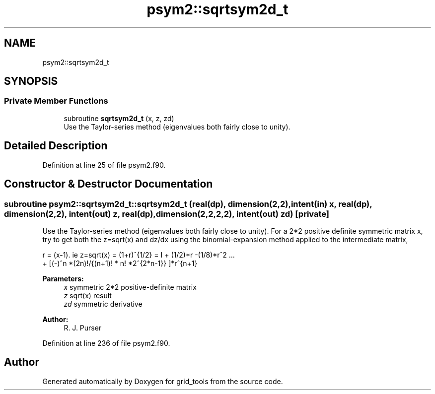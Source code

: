 .TH "psym2::sqrtsym2d_t" 3 "Thu May 30 2024" "Version 1.13.0" "grid_tools" \" -*- nroff -*-
.ad l
.nh
.SH NAME
psym2::sqrtsym2d_t
.SH SYNOPSIS
.br
.PP
.SS "Private Member Functions"

.in +1c
.ti -1c
.RI "subroutine \fBsqrtsym2d_t\fP (x, z, zd)"
.br
.RI "Use the Taylor-series method (eigenvalues both fairly close to unity)\&. "
.in -1c
.SH "Detailed Description"
.PP 
Definition at line 25 of file psym2\&.f90\&.
.SH "Constructor & Destructor Documentation"
.PP 
.SS "subroutine psym2::sqrtsym2d_t::sqrtsym2d_t (real(dp), dimension(2,2), intent(in) x, real(dp), dimension(2,2), intent(out) z, real(dp), dimension(2,2,2,2), intent(out) zd)\fC [private]\fP"

.PP
Use the Taylor-series method (eigenvalues both fairly close to unity)\&. For a 2*2 positive definite symmetric matrix x, try to get both the z=sqrt(x) and dz/dx using the binomial-expansion method applied to the intermediate matrix, 
.PP
.nf
r = (x-1)\&. ie z=sqrt(x) = (1+r)^{1/2} = I + (1/2)*r -(1/8)*r^2 \&.\&.\&.
  + [(-)^n *(2n)!/{(n+1)! * n! *2^{2*n-1}} ]*r^{n+1}
.fi
.PP
.PP
\fBParameters:\fP
.RS 4
\fIx\fP symmetric 2*2 positive-definite matrix 
.br
\fIz\fP sqrt(x) result 
.br
\fIzd\fP symmetric derivative 
.RE
.PP
\fBAuthor:\fP
.RS 4
R\&. J\&. Purser 
.RE
.PP

.PP
Definition at line 236 of file psym2\&.f90\&.

.SH "Author"
.PP 
Generated automatically by Doxygen for grid_tools from the source code\&.
